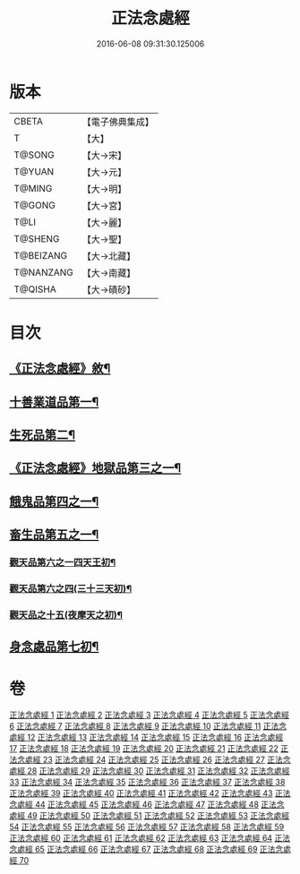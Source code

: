 #+TITLE: 正法念處經 
#+DATE: 2016-06-08 09:31:30.125006

* 版本
 |     CBETA|【電子佛典集成】|
 |         T|【大】     |
 |    T@SONG|【大→宋】   |
 |    T@YUAN|【大→元】   |
 |    T@MING|【大→明】   |
 |    T@GONG|【大→宮】   |
 |      T@LI|【大→麗】   |
 |   T@SHENG|【大→聖】   |
 | T@BEIZANG|【大→北藏】  |
 | T@NANZANG|【大→南藏】  |
 |   T@QISHA|【大→磧砂】  |

* 目次
** [[file:KR6i0415_001.txt::001-0001a3][《正法念處經》敘¶]]
** [[file:KR6i0415_001.txt::001-0001b23][十善業道品第一¶]]
** [[file:KR6i0415_003.txt::003-0012a15][生死品第二¶]]
** [[file:KR6i0415_005.txt::005-0027a17][《正法念處經》地獄品第三之一¶]]
** [[file:KR6i0415_016.txt::016-0091a26][餓鬼品第四之一¶]]
** [[file:KR6i0415_018.txt::018-0103b20][畜生品第五之一¶]]
*** [[file:KR6i0415_022.txt::022-0125a5][觀天品第六之一四天王初¶]]
*** [[file:KR6i0415_025.txt::025-0142b18][觀天品第六之四(三十三天初)¶]]
*** [[file:KR6i0415_036.txt::036-0209a17][觀天品之十五(夜摩天之初)¶]]
** [[file:KR6i0415_064.txt::064-0379a9][身念處品第七初¶]]

* 卷
[[file:KR6i0415_001.txt][正法念處經 1]]
[[file:KR6i0415_002.txt][正法念處經 2]]
[[file:KR6i0415_003.txt][正法念處經 3]]
[[file:KR6i0415_004.txt][正法念處經 4]]
[[file:KR6i0415_005.txt][正法念處經 5]]
[[file:KR6i0415_006.txt][正法念處經 6]]
[[file:KR6i0415_007.txt][正法念處經 7]]
[[file:KR6i0415_008.txt][正法念處經 8]]
[[file:KR6i0415_009.txt][正法念處經 9]]
[[file:KR6i0415_010.txt][正法念處經 10]]
[[file:KR6i0415_011.txt][正法念處經 11]]
[[file:KR6i0415_012.txt][正法念處經 12]]
[[file:KR6i0415_013.txt][正法念處經 13]]
[[file:KR6i0415_014.txt][正法念處經 14]]
[[file:KR6i0415_015.txt][正法念處經 15]]
[[file:KR6i0415_016.txt][正法念處經 16]]
[[file:KR6i0415_017.txt][正法念處經 17]]
[[file:KR6i0415_018.txt][正法念處經 18]]
[[file:KR6i0415_019.txt][正法念處經 19]]
[[file:KR6i0415_020.txt][正法念處經 20]]
[[file:KR6i0415_021.txt][正法念處經 21]]
[[file:KR6i0415_022.txt][正法念處經 22]]
[[file:KR6i0415_023.txt][正法念處經 23]]
[[file:KR6i0415_024.txt][正法念處經 24]]
[[file:KR6i0415_025.txt][正法念處經 25]]
[[file:KR6i0415_026.txt][正法念處經 26]]
[[file:KR6i0415_027.txt][正法念處經 27]]
[[file:KR6i0415_028.txt][正法念處經 28]]
[[file:KR6i0415_029.txt][正法念處經 29]]
[[file:KR6i0415_030.txt][正法念處經 30]]
[[file:KR6i0415_031.txt][正法念處經 31]]
[[file:KR6i0415_032.txt][正法念處經 32]]
[[file:KR6i0415_033.txt][正法念處經 33]]
[[file:KR6i0415_034.txt][正法念處經 34]]
[[file:KR6i0415_035.txt][正法念處經 35]]
[[file:KR6i0415_036.txt][正法念處經 36]]
[[file:KR6i0415_037.txt][正法念處經 37]]
[[file:KR6i0415_038.txt][正法念處經 38]]
[[file:KR6i0415_039.txt][正法念處經 39]]
[[file:KR6i0415_040.txt][正法念處經 40]]
[[file:KR6i0415_041.txt][正法念處經 41]]
[[file:KR6i0415_042.txt][正法念處經 42]]
[[file:KR6i0415_043.txt][正法念處經 43]]
[[file:KR6i0415_044.txt][正法念處經 44]]
[[file:KR6i0415_045.txt][正法念處經 45]]
[[file:KR6i0415_046.txt][正法念處經 46]]
[[file:KR6i0415_047.txt][正法念處經 47]]
[[file:KR6i0415_048.txt][正法念處經 48]]
[[file:KR6i0415_049.txt][正法念處經 49]]
[[file:KR6i0415_050.txt][正法念處經 50]]
[[file:KR6i0415_051.txt][正法念處經 51]]
[[file:KR6i0415_052.txt][正法念處經 52]]
[[file:KR6i0415_053.txt][正法念處經 53]]
[[file:KR6i0415_054.txt][正法念處經 54]]
[[file:KR6i0415_055.txt][正法念處經 55]]
[[file:KR6i0415_056.txt][正法念處經 56]]
[[file:KR6i0415_057.txt][正法念處經 57]]
[[file:KR6i0415_058.txt][正法念處經 58]]
[[file:KR6i0415_059.txt][正法念處經 59]]
[[file:KR6i0415_060.txt][正法念處經 60]]
[[file:KR6i0415_061.txt][正法念處經 61]]
[[file:KR6i0415_062.txt][正法念處經 62]]
[[file:KR6i0415_063.txt][正法念處經 63]]
[[file:KR6i0415_064.txt][正法念處經 64]]
[[file:KR6i0415_065.txt][正法念處經 65]]
[[file:KR6i0415_066.txt][正法念處經 66]]
[[file:KR6i0415_067.txt][正法念處經 67]]
[[file:KR6i0415_068.txt][正法念處經 68]]
[[file:KR6i0415_069.txt][正法念處經 69]]
[[file:KR6i0415_070.txt][正法念處經 70]]


